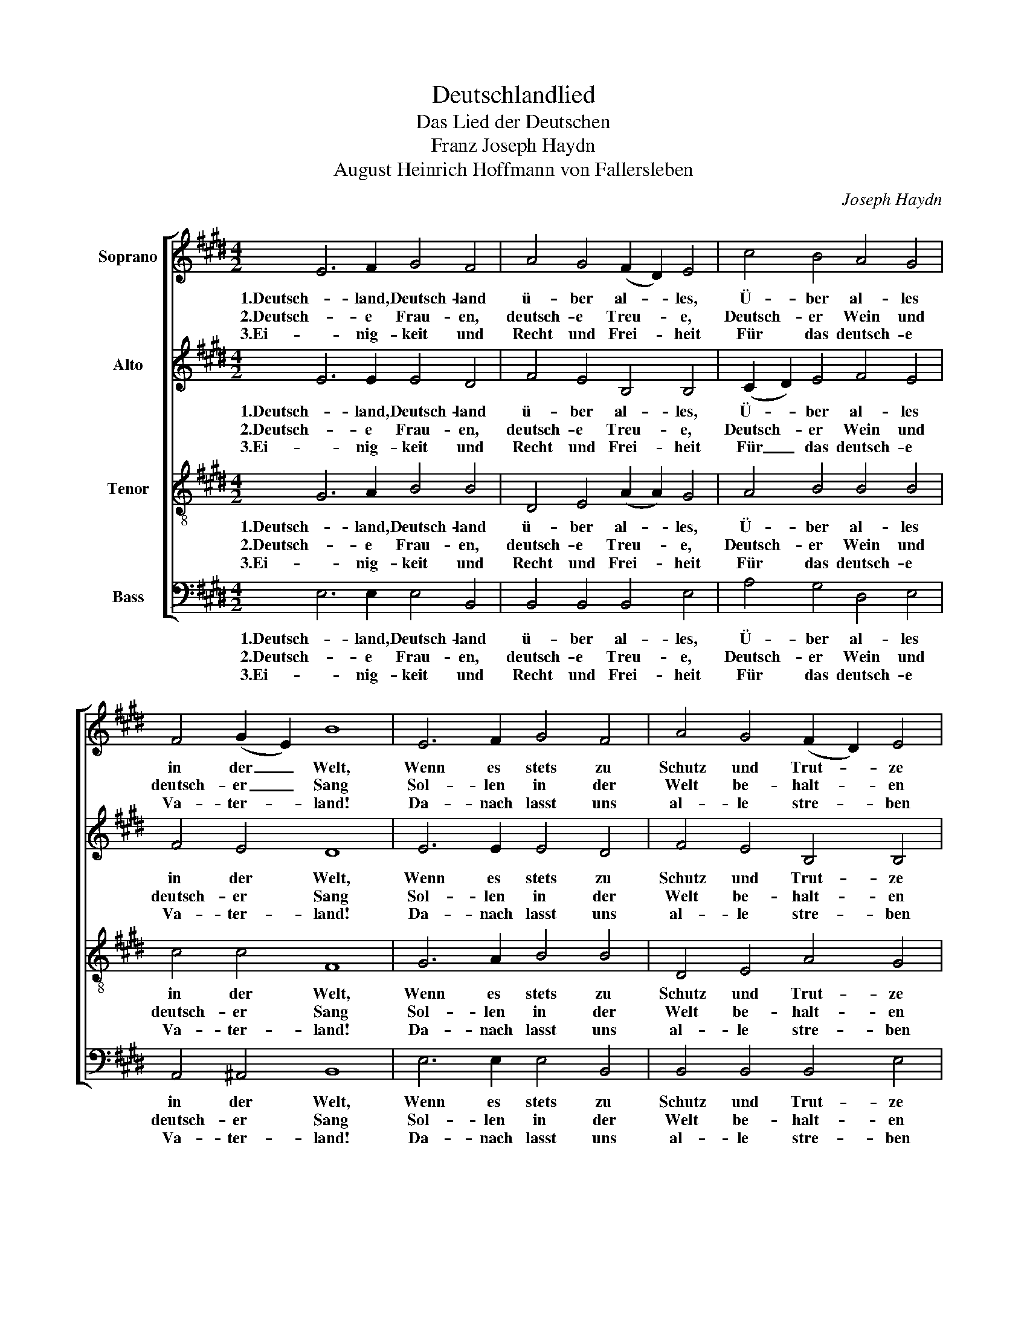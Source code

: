 X:1
T:Deutschlandlied
T:Das Lied der Deutschen
T:Franz Joseph Haydn
T:August Heinrich Hoffmann von Fallersleben
C:Joseph Haydn
Z:August Heinrich Hoffmann von Fallersleben
%%score [ 1 2 3 4 ]
L:1/8
M:4/2
K:E
V:1 treble nm="Soprano"
V:2 treble nm="Alto"
V:3 treble-8 nm="Tenor"
V:4 bass nm="Bass"
V:1
 E6 F2 G4 F4 | A4 G4 (F2 D2) E4 | c4 B4 A4 G4 | F4 (G2 E2) B8 | E6 F2 G4 F4 | A4 G4 (F2 D2) E4 | %6
w: 1.Deutsch- land, Deutsch- land|ü- ber al- * les,|Ü- ber al- les|in der _ Welt,|Wenn es stets zu|Schutz und Trut- * ze|
w: 2.Deutsch- e Frau- en,|deutsch- e Treu- * e,|Deutsch- er Wein und|deutsch- er _ Sang|Sol- len in der|Welt be- halt- * en|
w: 3.Ei- nig- keit und|Recht und Frei- * heit|Für das deutsch- e|Va- ter- * land!|Da- nach lasst uns|al- le stre- * ben|
 c4 B4 A4 G4 | F4 (G2 E2) B8 | F4 G4 (F2 D2) B,4 | A4 G4 (F2 D2) B,4 | B4 A4 G6 G2 | ^A6 A2 B8 |: %12
w: Brü- der- lich zu-|sam- men- * hält.|Von der Maas _ bis|an die Me- * mel,|Von der Etsch bis|an den Belt,|
w: Ihr- en alt- en|schön- en _ Klang,|Und zu ed- * ler|Tat be- geist- * ern|Uns- er gan- zes|Le- ben lang.|
w: Brü- der- lich mit|Herz und _ Hand!|Ein- ig- keit _ und|Recht und Frei- * heit|Sind des Glück- es|Un- ter- pfand;|
 e6 d2 c4 B4 | c6 B2 (B2 A2) G4 | F4 (G2 A2) (B2 c2) (A2 F2) | E4 (G2 F2) E8 :| %16
w: Deutsch- land, Deutsch- land|ü- ber al- * les,|Ü- ber _ al- * les _|in der _ Welt!|
w: Deutsch- e Frau- en,|deutsch- e Treu- * e,|Deutsch- er _ Wein _ und _|deutsch- er _ Sang!|
w: Blüh' im Glan- ze|dies- es Glück- * es,|Blüh- e, _ deutsch- * es _|Va- ter- * land!|
V:2
 E6 E2 E4 D4 | F4 E4 B,4 B,4 | (C2 D2) E4 F4 E4 | F4 E4 D8 | E6 E2 E4 D4 | F4 E4 B,4 B,4 | %6
w: 1.Deutsch- land, Deutsch- land|ü- ber al- les,|Ü- * ber al- les|in der Welt,|Wenn es stets zu|Schutz und Trut- ze|
w: 2.Deutsch- e Frau- en,|deutsch- e Treu- e,|Deutsch- * er Wein und|deutsch- er Sang|Sol- len in der|Welt be- halt- en|
w: 3.Ei- nig- keit und|Recht und Frei- heit|Für _ das deutsch- e|Va- ter- land!|Da- nach lasst uns|al- le stre- ben|
 (C2 D2) E4 F4 E4 | F4 E4 D8 | B,4 B,4 B,4 B,4 | B,4 B,4 B,4 B,4 | B,4 (C2 D2) E6 E2 | E6 E2 D8 |: %12
w: Brü- * der- lich zu-|sam- men- hält.|Von der Maas bis|an die Me- mel,|Von der _ Etsch bis|an den Belt,|
w: Ihr- * en alt- en|schön- en Klang,|Und zu ed- ler|Tat be- geist- ern|Uns- er _ gan- zes|Le- ben lang.|
w: Brü- * der- lich mit|Herz und Hand!|Ein- ig- keit und|Recht und Frei- heit|Sind des _ Glück- es|Un- ter- pfand;|
 E6 E2 E4 E4 | E6 E2 D4 E4 | D4 D4 E4 C4 | B,4 D4 B,8 :| %16
w: Deutsch- land, Deutsch- land|ü- ber al- les,|Ü- ber al- les|in der Welt!|
w: Deutsch- e Frau- en,|deutsch- e Treu- e,|Deutsch- er Wein und|deutsch- er Sang!|
w: Blüh' im Glan- ze|dies- es Glück- es,|Blüh- e, deutsch- es|Va- ter- land!|
V:3
 G6 A2 B4 B4 | D4 E4 (A2 A2) G4 | A4 B4 B4 B4 | c4 c4 F8 | G6 A2 B4 B4 | D4 E4 A4 G4 | %6
w: 1.Deutsch- land, Deutsch- land|ü- ber al- * les,|Ü- ber al- les|in der Welt,|Wenn es stets zu|Schutz und Trut- ze|
w: 2.Deutsch- e Frau- en,|deutsch- e Treu- * e,|Deutsch- er Wein und|deutsch- er Sang|Sol- len in der|Welt be- halt- en|
w: 3.Ei- nig- keit und|Recht und Frei- * heit|Für das deutsch- e|Va- ter- land!|Da- nach lasst uns|al- le stre- ben|
 A4 B4 B4 B4 | c4 c4 F8 | D4 E4 D4 D4 | F4 E4 D4 D4 | G4 F4 E6 E2 | F6 c2 B8 |: B6 B2 A4 G4 | %13
w: Brü- der- lich zu-|sam- men- hält.|Von der Maas bis|an die Me- mel,|Von der Etsch bis|an den Belt,|Deutsch- land, Deutsch- land|
w: Ihr- en alt- en|schön- en Klang,|Und zu ed- ler|Tat be- geist- ern|Uns- er gan- zes|Le- ben lang.|Deutsch- e Frau- en,|
w: Brü- der- lich mit|Herz und Hand!|Ein- ig- keit und|Recht und Frei- heit|Sind des Glück- es|Un- ter- pfand;|Blüh' im Glan- ze|
 A6 B2 B4 B4 | B4 B4 (B2 E2) (c2 A2) | G4 (B2 A2) G8 :| %16
w: ü- ber al- les,|Ü- ber al- * les _|in der _ Welt!|
w: deutsch- e Treu- e,|Deutsch- er Wein _ und _|deutsch- er _ Sang!|
w: dies- es Glück- es,|Blüh- e, deutsch- * es _|Va- ter- * land!|
V:4
 E,6 E,2 E,4 B,,4 | B,,4 B,,4 B,,4 E,4 | A,4 G,4 D,4 E,4 | A,,4 ^A,,4 B,,8 | E,6 E,2 E,4 B,,4 | %5
w: 1.Deutsch- land, Deutsch- land|ü- ber al- les,|Ü- ber al- les|in der Welt,|Wenn es stets zu|
w: 2.Deutsch- e Frau- en,|deutsch- e Treu- e,|Deutsch- er Wein und|deutsch- er Sang|Sol- len in der|
w: 3.Ei- nig- keit und|Recht und Frei- heit|Für das deutsch- e|Va- ter- land!|Da- nach lasst uns|
 B,,4 B,,4 B,,4 E,4 | A,4 G,4 D,4 E,4 | A,,4 ^A,,4 B,,8 | B,,4 B,,4 B,,4 B,,4 | D,4 E,4 B,,4 B,,4 | %10
w: Schutz und Trut- ze|Brü- der- lich zu-|sam- men- hält.|Von der Maas bis|an die Me- mel,|
w: Welt be- halt- en|Ihr- en alt- en|schön- en Klang,|Und zu ed- ler|Tat be- geist- ern|
w: al- le stre- ben|Brü- der- lich mit|Herz und Hand!|Ein- ig- keit und|Recht und Frei- heit|
 G,,4 (A,,2 B,,2) C,6 C,2 | F,6 F,2 B,,8 |: G,6 G,2 A,4 E,4 | A,6 G,2 F,4 E,4 | %14
w: Von der _ Etsch bis|an den Belt,|Deutsch- land, Deutsch- land|ü- ber al- les,|
w: Uns- er _ gan- zes|Le- ben lang.|Deutsch- e Frau- en,|deutsch- e Treu- e,|
w: Sind des _ Glück- es|Un- ter- pfand;|Blüh' im Glan- ze|dies- es Glück- es,|
 B,,4 A,,4 G,,4 A,,4 | B,,4 B,,4 E,8 :| %16
w: Ü- ber al- les|in der Welt!|
w: Deutsch- er Wein und|deutsch- er Sang!|
w: Blüh- e, deutsch- es|Va- ter- land!|

